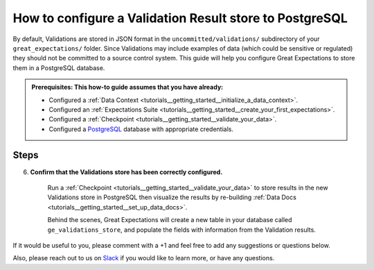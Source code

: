 .. _how_to_guides__configuring_metadata_stores__how_to_configure_a_validation_result_store_to_postgresql:

How to configure a Validation Result store to PostgreSQL
========================================================

By default, Validations are stored in JSON format in the ``uncommitted/validations/`` subdirectory of your ``great_expectations/`` folder.  Since Validations may include examples of data (which could be sensitive or regulated) they should not be committed to a source control system.  This guide will help you configure Great Expectations to store them in a PostgreSQL database.

.. admonition:: Prerequisites: This how-to guide assumes that you have already:

    - Configured a :ref:`Data Context <tutorials__getting_started__initialize_a_data_context>`.
    - Configured an :ref:`Expectations Suite <tutorials__getting_started__create_your_first_expectations>`.
    - Configured a :ref:`Checkpoint <tutorials__getting_started__validate_your_data>`.
    - Configured a `PostgreSQL <https://www.postgresql.org/>`_ database with appropriate credentials.

Steps
-----

.. content-tabs::

    .. tab-container:: tab0
        :title: Show Docs for V2 (Batch Kwargs) API

        1. **Configure the** ``config_variables.yml`` **file with your database credentials**

            We recommend that database credentials be stored in the  ``config_variables.yml`` file, which is located in the ``uncommitted/`` folder by default, and is not part of source control.  The following lines add database credentials under the key ``db_creds``. Additional options for configuring the ``config_variables.yml`` file or additional environment variables can be found `here. <https://docs.greatexpectations.io/en/latest/guides/how_to_guides/configuring_data_contexts/how_to_use_a_yaml_file_or_environment_variables_to_populate_credentials.html>`_

            .. code-block:: yaml

                db_creds:
                    drivername: postgres
                    host: '<your_host_name>'
                    port: '<your_port>'
                    username: '<your_username>'
                    password: '<your_password>'
                    database: '<your_database_name>'

            It is also possible to specify `schema` as an additional keyword argument if you would like to use a specific schema as the backend, but this is entirely optional.

            .. code-block:: yaml

                db_creds:
                    drivername: postgres
                    host: '<your_host_name>'
                    port: '<your_port>'
                    username: '<your_username>'
                    password: '<your_password>'
                    database: '<your_database_name>'
                    schema: '<your_schema_name>'

        2. **Identify your Data Context Validations Store**

            In your ``great_expectations.yml``, look for the following lines.  The configuration tells Great Expectations to look for Validations in a store called ``validations_store``. The ``base_directory`` for ``validations_store`` is set to ``uncommitted/validations/`` by default.


            .. code-block:: yaml

                validations_store_name: validations_store

                stores:
                    validations_store:
                        class_name: ValidationsStore
                        store_backend:
                            class_name: TupleFilesystemStoreBackend
                            base_directory: uncommitted/validations/

        3. **Update your configuration file to include a new store for Validations on PostgreSQL**

            In our case, the name is set to ``validations_postgres_store``, but it can be any name you like.  We also need to make some changes to the ``store_backend`` settings.  The ``class_name`` will be set to ``DatabaseStoreBackend``, and ``credentials`` will be set to ``${db_creds}``, which references the corresponding key in the ``config_variables.yml`` file.

            .. code-block:: yaml

                validations_store_name: validations_postgres_store

                stores:
                    validations_postgres_store:
                        class_name: ValidationsStore
                        store_backend:
                            class_name: DatabaseStoreBackend
                            credentials: ${db_creds}



        5. **Confirm that the new Validations store has been added by running** ``great_expectations store list``.

            Notice the output contains two Validation stores: the original ``validations_store`` on the local filesystem and the ``validations_postgres_store`` we just configured.  This is ok, since Great Expectations will look for Validations in PostgreSQL as long as we set the ``validations_store_name`` variable to ``validations_postgres_store``. The config for ``validations_store`` can be removed if you would like.

            .. code-block:: bash

                great_expectations store list

                - name: validations_store
                class_name: ValidationsStore
                store_backend:
                    class_name: TupleFilesystemStoreBackend
                    base_directory: uncommitted/validations/

                - name: validations_postgres_store
                class_name: ValidationsStore
                store_backend:
                    class_name: DatabaseStoreBackend
                    credentials:
                        database: '<your_db_name>'
                        drivername: postgresql
                        host: '<your_host_name>'
                        password: ******
                        port: '<your_port>'
                        username: '<your_username>'

    .. tab-container:: tab1
        :title: Show Docs for V3 (Batch Request) API

        1. **Configure the** ``config_variables.yml`` **file with your database credentials**

            We recommend that database credentials be stored in the  ``config_variables.yml`` file, which is located in the ``uncommitted/`` folder by default, and is not part of source control.  The following lines add database credentials under the key ``db_creds``. Additional options for configuring the ``config_variables.yml`` file or additional environment variables can be found `here. <https://docs.greatexpectations.io/en/latest/guides/how_to_guides/configuring_data_contexts/how_to_use_a_yaml_file_or_environment_variables_to_populate_credentials.html>`_

            .. code-block:: yaml

                db_creds:
                    drivername: postgres
                    host: '<your_host_name>'
                    port: '<your_port>'
                    username: '<your_username>'
                    password: '<your_password>'
                    database: '<your_database_name>'

            It is also possible to specify `schema` as an additional keyword argument if you would like to use a specific schema as the backend, but this is entirely optional.

            .. code-block:: yaml

                db_creds:
                    drivername: postgres
                    host: '<your_host_name>'
                    port: '<your_port>'
                    username: '<your_username>'
                    password: '<your_password>'
                    database: '<your_database_name>'
                    schema: '<your_schema_name>'

        2. **Identify your Data Context Validations Store**

            In your ``great_expectations.yml``, look for the following lines.  The configuration tells Great Expectations to look for Validations in a store called ``validations_store``. The ``base_directory`` for ``validations_store`` is set to ``uncommitted/validations/`` by default.


            .. code-block:: yaml

                validations_store_name: validations_store

                stores:
                    validations_store:
                        class_name: ValidationsStore
                        store_backend:
                            class_name: TupleFilesystemStoreBackend
                            base_directory: uncommitted/validations/

        3. **Update your configuration file to include a new store for Validations on PostgreSQL**

            In our case, the name is set to ``validations_postgres_store``, but it can be any name you like.  We also need to make some changes to the ``store_backend`` settings.  The ``class_name`` will be set to ``DatabaseStoreBackend``, and ``credentials`` will be set to ``${db_creds}``, which references the corresponding key in the ``config_variables.yml`` file.

            .. code-block:: yaml

                validations_store_name: validations_postgres_store

                stores:
                    validations_postgres_store:
                        class_name: ValidationsStore
                        store_backend:
                            class_name: DatabaseStoreBackend
                            credentials: ${db_creds}



        5. **Confirm that the new Validations store has been added by running** ``great_expectations --v3-api store list``.

            Notice the output contains two Validation stores: the original ``validations_store`` on the local filesystem and the ``validations_postgres_store`` we just configured.  This is ok, since Great Expectations will look for Validations in PostgreSQL as long as we set the ``validations_store_name`` variable to ``validations_postgres_store``. The config for ``validations_store`` can be removed if you would like.

            .. code-block:: bash

                great_expectations --v3-api store list

                - name: validations_store
                class_name: ValidationsStore
                store_backend:
                    class_name: TupleFilesystemStoreBackend
                    base_directory: uncommitted/validations/

                - name: validations_postgres_store
                class_name: ValidationsStore
                store_backend:
                    class_name: DatabaseStoreBackend
                    credentials:
                        database: '<your_db_name>'
                        drivername: postgresql
                        host: '<your_host_name>'
                        password: ******
                        port: '<your_port>'
                        username: '<your_username>'

6. **Confirm that the Validations store has been correctly configured.**

    Run a :ref:`Checkpoint <tutorials__getting_started__validate_your_data>` to store results in the new Validations store in PostgreSQL then visualize the results by re-building :ref:`Data Docs <tutorials__getting_started__set_up_data_docs>`.

    Behind the scenes, Great Expectations will create a new table in your database called ``ge_validations_store``, and populate the fields with information from the Validation results.


If it would be useful to you, please comment with a +1 and feel free to add any suggestions or questions below.

Also, please reach out to us on `Slack <https://greatexpectations.io/slack>`_ if you would like to learn more, or have any questions.

.. discourse::
    :topic_identifier: 177
